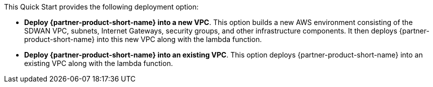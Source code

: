 // Edit this placeholder text to accurately describe your architecture.

This Quick Start provides the following deployment option:

* *Deploy {partner-product-short-name} into a new VPC*. This option builds a new AWS environment consisting of the SDWAN VPC, subnets, Internet Gateways, security groups, and other infrastructure components. It then deploys {partner-product-short-name} into this new VPC along with the lambda function.
* *Deploy {partner-product-short-name} into an existing VPC*. This option deploys {partner-product-short-name} into an existing VPC along with the lambda function.
